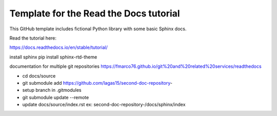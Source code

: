 Template for the Read the Docs tutorial
=======================================

This GitHub template includes fictional Python library
with some basic Sphinx docs.

Read the tutorial here:

https://docs.readthedocs.io/en/stable/tutorial/


install sphinx
pip install sphinx-rtd-theme

documentation for multiple git repositories
https://fmarco76.github.io/git%20and%20related%20services/readthedocs

- cd docs/source
- git submodule add https://github.com/lagas15/second-doc-repository-
- setup branch in .gitmodules
- git submodule update --remote
- update docs/source/index.rst ex: second-doc-repository-/docs/sphinx/index
